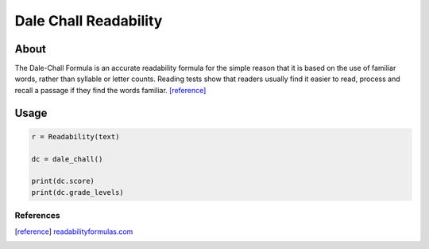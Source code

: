 Dale Chall Readability
======================

About
^^^^^

The Dale-Chall Formula is an accurate readability formula for the simple reason that it is based on the use of familiar words, rather than syllable or letter counts. Reading tests show that readers usually find it easier to read, process and recall a passage if they find the words familiar. [reference]_

Usage
^^^^^

.. code-block:: python

    r = Readability(text)

    dc = dale_chall()
    
    print(dc.score)
    print(dc.grade_levels)


References
----------

.. [reference] `readabilityformulas.com <http://www.readabilityformulas.com/new-dale-chall-readability-formula.php>`_